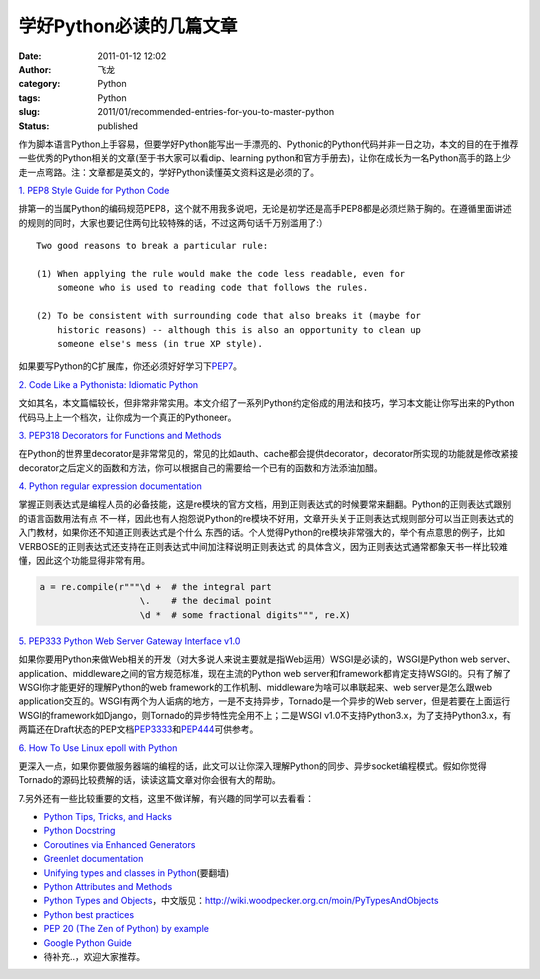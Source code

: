学好Python必读的几篇文章
########################
:date: 2011-01-12 12:02
:author: 飞龙
:category: Python
:tags: Python
:slug: 2011/01/recommended-entries-for-you-to-master-python
:status: published

作为脚本语言Python上手容易，但要学好Python能写出一手漂亮的、Pythonic的Python代码并非一日之功，本文的目的在于推荐一些优秀的Python相关的文章(至于书大家可以看dip、learning
python和官方手册去)，让你在成长为一名Python高手的路上少走一点弯路。注：文章都是英文的，学好Python读懂英文资料这是必须的了。

`1. PEP8 Style Guide for Python Code <http://www.python.org/dev/peps/pep-0008/>`__

排第一的当属Python的编码规范PEP8，这个就不用我多说吧，无论是初学还是高手PEP8都是必须烂熟于胸的。在遵循里面讲述的规则的同时，大家也要记住两句比较特殊的话，不过这两句话千万别滥用了:）

::

        Two good reasons to break a particular rule:

        (1) When applying the rule would make the code less readable, even for
            someone who is used to reading code that follows the rules.

        (2) To be consistent with surrounding code that also breaks it (maybe for
            historic reasons) -- although this is also an opportunity to clean up
            someone else's mess (in true XP style).

如果要写Python的C扩展库，你还必须好好学习下\ `PEP7 <http://www.python.org/dev/peps/pep-0007/>`__\ 。

`2. Code Like a Pythonista: Idiomatic
Python <http://python.net/~goodger/projects/pycon/2007/idiomatic/handout.html>`__

文如其名，本文篇幅较长，但非常非常实用。本文介绍了一系列Python约定俗成的用法和技巧，学习本文能让你写出来的Python代码马上上一个档次，让你成为一个真正的Pythoneer。

`3. PEP318 Decorators for Functions and
Methods <http://www.python.org/dev/peps/pep-0318/>`__

在Python的世界里decorator是非常常见的，常见的比如auth、cache都会提供decorator，decorator所实现的功能就是修改紧接
decorator之后定义的函数和方法，你可以根据自己的需要给一个已有的函数和方法添油加醋。

`4. Python regular expression documentation <http://docs.python.org/library/re.html>`__

掌握正则表达式是编程人员的必备技能，这是re模块的官方文档，用到正则表达式的时候要常来翻翻。Python的正则表达式跟别的语言函数用法有点
不一样，因此也有人抱怨说Python的re模块不好用，文章开头关于正则表达式规则部分可以当正则表达式的入门教材，如果你还不知道正则表达式是个什么
东西的话。个人觉得Python的re模块非常强大的，举个有点意思的例子，比如VERBOSE的正则表达式还支持在正则表达式中间加注释说明正则表达式
的具体含义，因为正则表达式通常都象天书一样比较难懂，因此这个功能显得非常有用。

.. code-block:: python

    a = re.compile(r"""\d +  # the integral part
                       \.    # the decimal point
                       \d *  # some fractional digits""", re.X)

`5. PEP333 Python Web Server Gateway Interface
v1.0 <http://www.python.org/dev/peps/pep-0333/>`__

如果你要用Python来做Web相关的开发（对大多说人来说主要就是指Web运用）WSGI是必读的，WSGI是Python
web server、application、middleware之间的官方规范标准，现在主流的Python
web
server和framework都肯定支持WSGI的。只有了解了WSGI你才能更好的理解Python的web
framework的工作机制、middleware为啥可以串联起来、web server是怎么跟web
application交互的。WSGI有两个为人诟病的地方，一是不支持异步，Tornado是一个异步的Web
server，但是若要在上面运行WSGI的framework如Django，则Tornado的异步特性完全用不上；二是WSGI
v1.0不支持Python3.x，为了支持Python3.x，有两篇还在Draft状态的PEP文档\ `PEP3333 <http://www.python.org/dev/peps/pep-3333/>`__\ 和\ `PEP444 <http://www.python.org/dev/peps/pep-0444/>`__\ 可供参考。

`6. How To Use Linux epoll with
Python <http://scotdoyle.com/python-epoll-howto.html>`__

更深入一点，如果你要做服务器端的编程的话，此文可以让你深入理解Python的同步、异步socket编程模式。假如你觉得Tornado的源码比较费解的话，读读这篇文章对你会很有大的帮助。

7.另外还有一些比较重要的文档，这里不做详解，有兴趣的同学可以去看看：

-  `Python Tips, Tricks, and Hacks <http://www.siafoo.net/article/52>`__
-  `Python Docstring <http://www.python.org/dev/peps/pep-0257/>`__
-  `Coroutines via Enhanced
   Generators <http://www.python.org/dev/peps/pep-0342/>`__
-  `Greenlet documentation <http://packages.python.org/greenlet/>`__
-  `Unifying types and classes in
   Python <http://www.python.org/download/releases/2.2.3/descrintro/>`__\ (要翻墙)
-  `Python Attributes and
   Methods <http://www.cafepy.com/article/python_attributes_and_methods/python_attributes_and_methods.html>`__
-  `Python Types and
   Objects <http://www.cafepy.com/article/python_types_and_objects/>`__\ ，中文版见：\ http://wiki.woodpecker.org.cn/moin/PyTypesAndObjects
-  `Python best
   practices <http://www.fantascienza.net/leonardo/ar/python_best_practices.html>`__
-  `PEP 20 (The Zen of Python) by
   example <http://artifex.org/~hblanks/talks/2011/pep20_by_example.py.txt>`__
-  `Google Python
   Guide <http://google-styleguide.googlecode.com/svn/trunk/pyguide.html>`__
-  待补充..，欢迎大家推荐。
